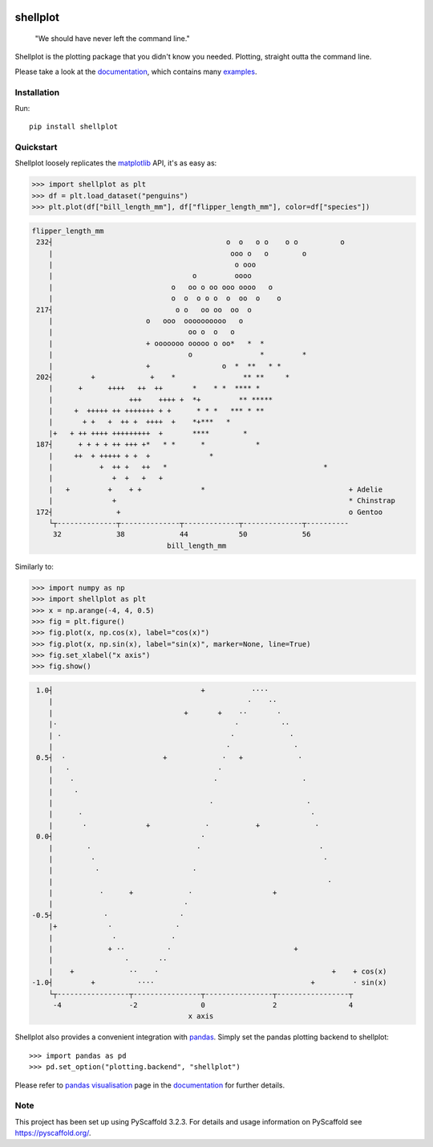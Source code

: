 
.. image:: https://travis-ci.com/CDonnerer/shellplot.svg?branch=master
  :alt: Built Status
  :target: https://travis-ci.com/github/CDonnerer/shellplot?branch=master

.. image:: https://readthedocs.org/projects/shellplot/badge/?version=latest
  :target: https://shellplot.readthedocs.io/en/latest/?badge=latest
  :alt: Documentation Status

.. image:: https://coveralls.io/repos/github/CDonnerer/shellplot/badge.svg?branch=master
  :alt: Coveralls
  :target: https://coveralls.io/github/CDonnerer/shellplot?branch=master

.. image:: https://img.shields.io/pypi/v/shellplot.svg
  :alt: PyPI-Server
  :target: https://pypi.org/project/shellplot/

=========
shellplot
=========

    "We should have never left the command line."


Shellplot is the plotting package that you didn't know you needed. Plotting,
straight outta the command line.

Please take a look at the `documentation`_, which contains many `examples`_.


Installation
============

Run::

        pip install shellplot


Quickstart
===========

Shellplot loosely replicates the `matplotlib`_ API, it's as easy as:


.. code-block:: python

        >>> import shellplot as plt
        >>> df = plt.load_dataset("penguins")
        >>> plt.plot(df["bill_length_mm"], df["flipper_length_mm"], color=df["species"])


.. code-block::


        flipper_length_mm
         232┤                                         o  o   o o    o o          o
            |                                          ooo o   o        o
            |                                           o ooo
            |                                 o         oooo
            |                            o   oo o oo ooo oooo   o
            |                            o  o  o o o  o  oo  o    o
         217┤                             o o   oo oo  oo  o
            |                      o   ooo  oooooooooo   o
            |                                oo o  o   o
            |                      + ooooooo ooooo o oo*   *  *
            |                                o                *         *
            |                      +                 o  *  **   * *
         202┤         +             +    *                ** **     *
            |      +      ++++   ++  ++       *    * *  **** *
            |                  +++    ++++ +  *+         ** *****
            |     +  +++++ ++ +++++++ + +      * * *   *** * **
            |       + +   +  ++ +  ++++  +    *+***   *
            |+   + ++ ++++ +++++++++  +       ****        *
         187┤      + + + + ++ +++ +*   * *      *            *
            |     ++  + +++++ + +  +              *
            |           +  ++ +   ++   *                                     *
            |              +  +   +   +
            |   +         +    + +              *                                  + Adelie
            |              +                                                       * Chinstrap
         172┤               +                                                      o Gentoo
            └┬--------------┬--------------┬-------------┬--------------┬----------
             32             38             44            50             56
                                        bill_length_mm


Similarly to:

.. code-block:: python

        >>> import numpy as np
        >>> import shellplot as plt
        >>> x = np.arange(-4, 4, 0.5)
        >>> fig = plt.figure()
        >>> fig.plot(x, np.cos(x), label="cos(x)")
        >>> fig.plot(x, np.sin(x), label="sin(x)", marker=None, line=True)
        >>> fig.set_xlabel("x axis")
        >>> fig.show()

.. code-block::


          1.0┤                                   +           ····
             |                                              ·    ··
             |                               +       +    ··       ·
             |·                                          ·          ··
             | ·                                        ·             ·
             |                                         ·               ·
          0.5┤  ·                       +             ·   +             ·
             |   ·                                   ·
             |    ·                                 ·                    ·
             |     ·
             |                                     ·                      ·
             |      ·                                                      ·
             |       ·              +             ·           +             ·
          0.0┤                                   ·
             |        ·                         ·                            ·
             |         ·                                                      ·
             |          ·                      ·
             |                                                                 ·
             |           ·      +             ·                   +
             |                               ·
         -0.5┤            ·                 ·
             |+            ·               ·
             |              ·             ·
             |             + ··          ·                             +
             |                 ·       ··
             |    +             ··    ·                                         +    + cos(x)
         -1.0┤         +          ····                                     +         · sin(x)
             └┬-----------------┬----------------┬----------------┬-----------------┬
              -4                -2               0                2                 4
                                              x axis







Shellplot also provides a convenient integration with `pandas`_. Simply set the
pandas plotting backend to shellplot::


        >>> import pandas as pd
        >>> pd.set_option("plotting.backend", "shellplot")


Please refer to `pandas visualisation`_ page in the `documentation`_ for further
details.

Note
====

This project has been set up using PyScaffold 3.2.3. For details and usage
information on PyScaffold see https://pyscaffold.org/.


.. _documentation: https://shellplot.readthedocs.io/en/stable/
.. _examples: https://shellplot.readthedocs.io/en/stable/examples/index.html
.. _pandas visualisation: https://shellplot.readthedocs.io/en/latest/examples/pandas.html
.. _matplotlib: https://matplotlib.org/contents.html#
.. _pandas: https://pandas.pydata.org/
